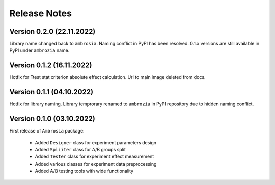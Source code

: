 Release Notes
=============

Version 0.2.0 (22.11.2022)
---------------------------

Library name changed back to ``ambrosia``. Naming conflict in PyPI has been resolved.  
0.1.x versions are still available in PyPI under ``ambrozia`` name.

Version 0.1.2 (16.11.2022)
---------------------------

Hotfix for Ttest stat criterion absolute effect calculation. 
Url to main image deleted from docs.

Version 0.1.1 (04.10.2022)
---------------------------

Hotfix for library naming. 
Library temprorary renamed to ``ambrozia`` in PyPI repository due to hidden naming conflict. 

Version 0.1.0 (03.10.2022)
---------------------------

First release of ``Ambrosia`` package:

    * Added ``Designer`` class for experiment parameters design
    * Added ``Spliiter`` class for A/B groups split
    * Added ``Tester`` class for experiment effect measurement 
    * Added various classes for experiment data preprocessing
    * Added A/B testing tools with wide functionality  

